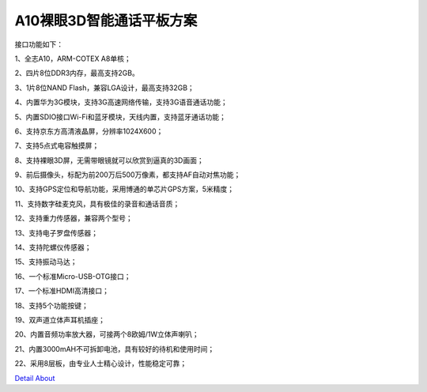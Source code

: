 A10裸眼3D智能通话平板方案
=========================

接口功能如下：

1、全志A10，ARM-COTEX A8单核；

2、四片8位DDR3内存，最高支持2GB。

3、1片8位NAND Flash，兼容LGA设计，最高支持32GB；

4、内置华为3G模块，支持3G高速网络传输，支持3G语音通话功能；

5、内置SDIO接口Wi-Fi和蓝牙模块，天线内置，支持蓝牙通话功能；

6、支持京东方高清液晶屏，分辨率1024X600；

7、支持5点式电容触摸屏；

8、支持裸眼3D屏，无需带眼镜就可以欣赏到逼真的3D画面；

9、前后摄像头，标配为前200万后500万像素，都支持AF自动对焦功能；

10、支持GPS定位和导航功能，采用博通的单芯片GPS方案，5米精度；

11、支持数字硅麦克风，具有极佳的录音和通话音质；

12、支持重力传感器，兼容两个型号；

13、支持电子罗盘传感器；

14、支持陀螺仪传感器；

15、支持振动马达；

16、一个标准Micro-USB-OTG接口；

17、一个标准HDMI高清接口；

18、支持5个功能按键；

19、双声道立体声耳机插座；

20、内置音频功率放大器，可接两个8欧姆/1W立体声喇叭；

21、内置3000mAH不可拆卸电池，具有较好的待机和使用时间；

22、采用8层板，由专业人士精心设计，性能稳定可靠；


.. image:: ./ID.png

.. image:: ./SDC19047.png

.. image:: ./SDC19046.png

.. image:: ./SDC19052.png

.. image:: ./SDC19053.png

`Detail About <https://allwinwaydocs.readthedocs.io/zh-cn/latest/about.html#about>`_